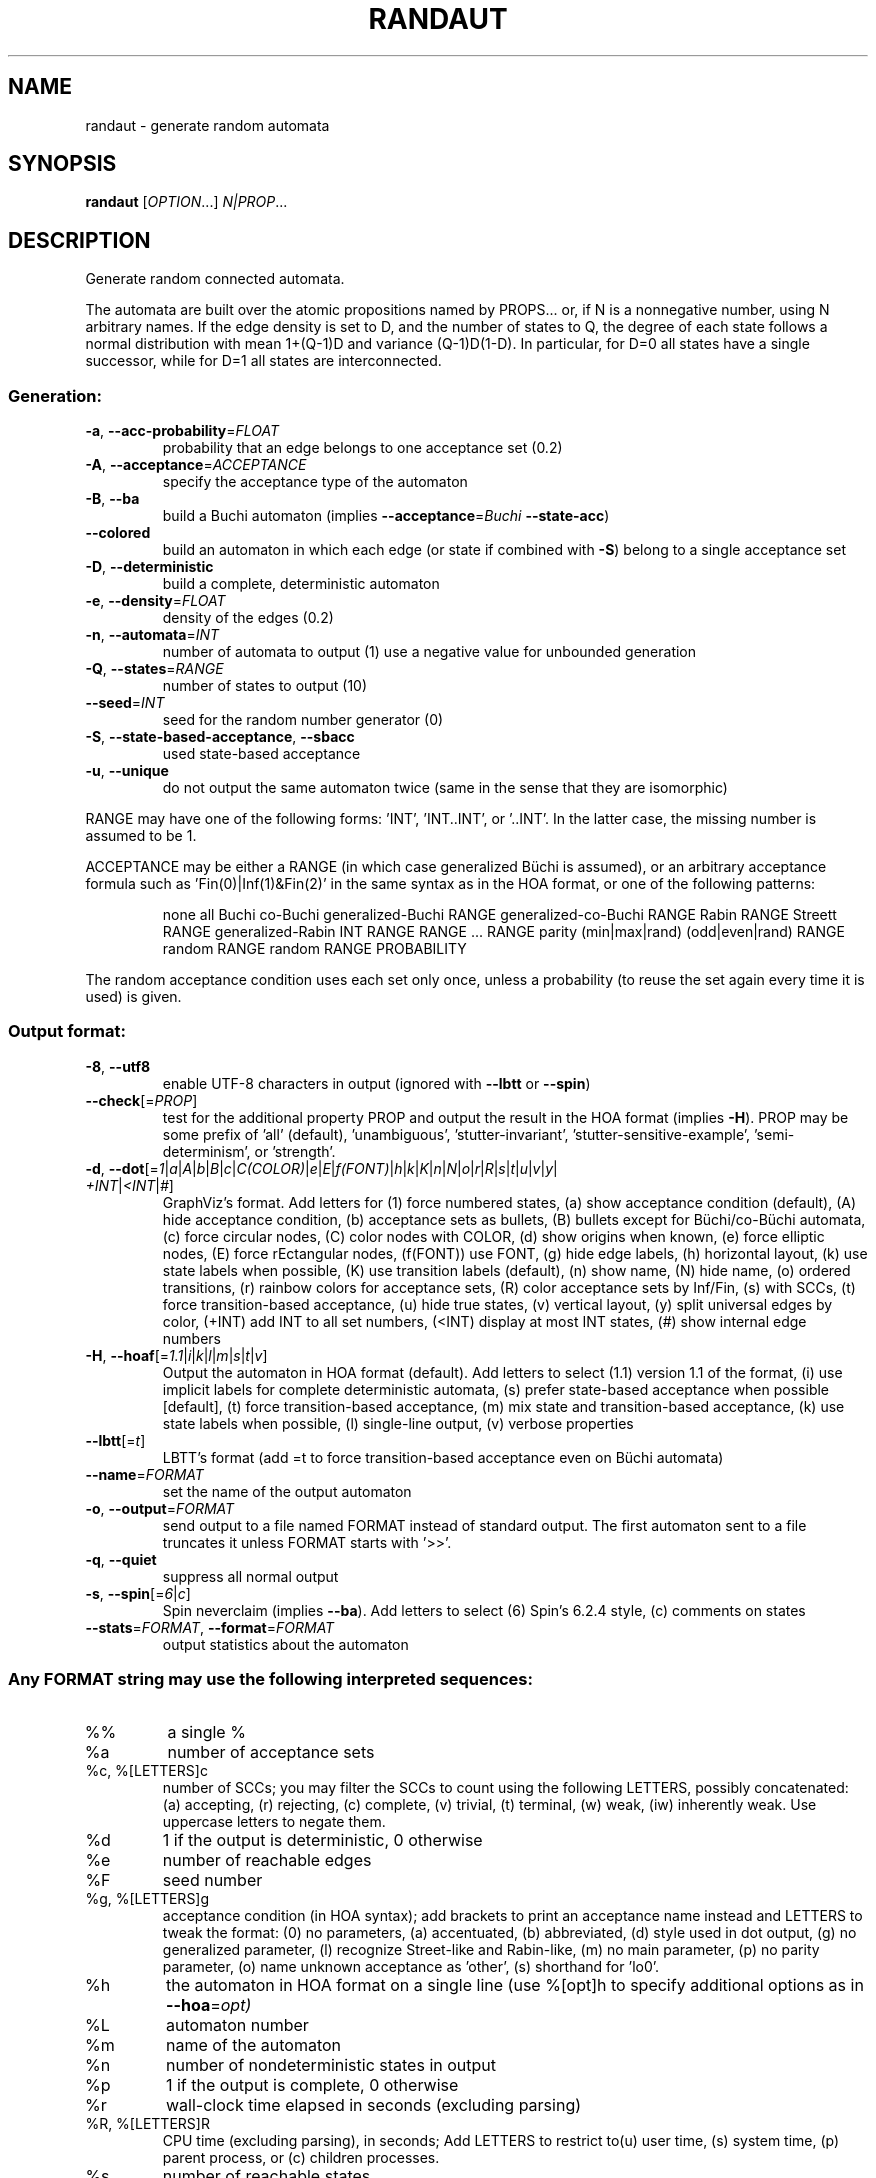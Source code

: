 .\" DO NOT MODIFY THIS FILE!  It was generated by help2man 1.47.4.
.TH RANDAUT "1" "January 2021" "randaut (spot) 2.9.6" "User Commands"
.SH NAME
randaut \- generate random automata
.SH SYNOPSIS
.B randaut
[\fI\,OPTION\/\fR...] \fI\,N|PROP\/\fR...
.SH DESCRIPTION
.\" Add any additional description here
.PP
Generate random connected automata.
.PP
The automata are built over the atomic propositions named by PROPS...
or, if N is a nonnegative number, using N arbitrary names.
If the edge density is set to D, and the number of states to Q, the degree
of each state follows a normal distribution with mean 1+(Q\-1)D and
variance (Q\-1)D(1\-D).  In particular, for D=0 all states have a single
successor, while for D=1 all states are interconnected.
.SS "Generation:"
.TP
\fB\-a\fR, \fB\-\-acc\-probability\fR=\fI\,FLOAT\/\fR
probability that an edge belongs to one
acceptance set (0.2)
.TP
\fB\-A\fR, \fB\-\-acceptance\fR=\fI\,ACCEPTANCE\/\fR
specify the acceptance type of the automaton
.TP
\fB\-B\fR, \fB\-\-ba\fR
build a Buchi automaton (implies
\fB\-\-acceptance\fR=\fI\,Buchi\/\fR \fB\-\-state\-acc\fR)
.TP
\fB\-\-colored\fR
build an automaton in which each edge (or state if
combined with \fB\-S\fR) belong to a single acceptance
set
.TP
\fB\-D\fR, \fB\-\-deterministic\fR
build a complete, deterministic automaton
.TP
\fB\-e\fR, \fB\-\-density\fR=\fI\,FLOAT\/\fR
density of the edges (0.2)
.TP
\fB\-n\fR, \fB\-\-automata\fR=\fI\,INT\/\fR
number of automata to output (1)
use a negative value for unbounded generation
.TP
\fB\-Q\fR, \fB\-\-states\fR=\fI\,RANGE\/\fR
number of states to output (10)
.TP
\fB\-\-seed\fR=\fI\,INT\/\fR
seed for the random number generator (0)
.TP
\fB\-S\fR, \fB\-\-state\-based\-acceptance\fR, \fB\-\-sbacc\fR
used state\-based acceptance
.TP
\fB\-u\fR, \fB\-\-unique\fR
do not output the same automaton twice (same in
the sense that they are isomorphic)
.PP
RANGE may have one of the following forms: 'INT', 'INT..INT', or '..INT'.
In the latter case, the missing number is assumed to be 1.
.PP
ACCEPTANCE may be either a RANGE (in which case generalized Büchi is assumed),
or an arbitrary acceptance formula such as 'Fin(0)|Inf(1)&Fin(2)' in the same
syntax as in the HOA format, or one of the following patterns:
.IP
none
all
Buchi
co\-Buchi
generalized\-Buchi RANGE
generalized\-co\-Buchi RANGE
Rabin RANGE
Streett RANGE
generalized\-Rabin INT RANGE RANGE ... RANGE
parity (min|max|rand) (odd|even|rand) RANGE
random RANGE
random RANGE PROBABILITY
.PP
The random acceptance condition uses each set only once, unless a probability
(to reuse the set again every time it is used) is given.
.SS "Output format:"
.TP
\fB\-8\fR, \fB\-\-utf8\fR
enable UTF\-8 characters in output (ignored with
\fB\-\-lbtt\fR or \fB\-\-spin\fR)
.TP
\fB\-\-check\fR[=\fI\,PROP\/\fR]
test for the additional property PROP and output
the result in the HOA format (implies \fB\-H\fR).  PROP
may be some prefix of 'all' (default),
\&'unambiguous', 'stutter\-invariant',
\&'stutter\-sensitive\-example', 'semi\-determinism',
or 'strength'.
.TP
\fB\-d\fR, \fB\-\-dot\fR[=\fI\,1\/\fR|\:\fI\,a\/\fR|\:\fI\,A\/\fR|\:\fI\,b\/\fR|\:\fI\,B\/\fR|\:\fI\,c\/\fR|\:\fI\,C(COLOR)\/\fR|\:\fI\,e\/\fR|\:\fI\,E\/\fR|\:\fI\,f(FONT)\/\fR|\:\fI\,h\/\fR|\:\fI\,k\/\fR|\:\fI\,K\/\fR|\:\fI\,n\/\fR|\:\fI\,N\/\fR|\:\fI\,o\/\fR|\:\fI\,r\/\fR|\:\fI\,R\/\fR|\:\fI\,s\/\fR|\:\fI\,t\/\fR|\:\fI\,u\/\fR|\:\fI\,v\/\fR|\:\fI\,y\/\fR|\:\fI\,+INT\/\fR|\:\fI\,<INT\/\fR|\:\fI\,#\/\fR]
GraphViz's format.  Add letters for (1) force
numbered states, (a) show acceptance condition
(default), (A) hide acceptance condition, (b)
acceptance sets as bullets, (B) bullets except for
Büchi/co\-Büchi automata, (c) force circular
nodes, (C) color nodes with COLOR, (d) show
origins when known, (e) force elliptic nodes, (E)
force rEctangular nodes, (f(FONT)) use FONT, (g)
hide edge labels, (h) horizontal layout, (k) use
state labels when possible, (K) use transition
labels (default), (n) show name, (N) hide name,
(o) ordered transitions, (r) rainbow colors for
acceptance sets, (R) color acceptance sets by
Inf/Fin, (s) with SCCs, (t) force transition\-based
acceptance, (u) hide true states, (v) vertical
layout, (y) split universal edges by color, (+INT)
add INT to all set numbers, (<INT) display at most
INT states, (#) show internal edge numbers
.TP
\fB\-H\fR, \fB\-\-hoaf\fR[=\fI\,1.1\/\fR|\:\fI\,i\/\fR|\:\fI\,k\/\fR|\:\fI\,l\/\fR|\:\fI\,m\/\fR|\:\fI\,s\/\fR|\:\fI\,t\/\fR|\:\fI\,v\/\fR]
Output the automaton in HOA format
(default).  Add letters to select (1.1) version
1.1 of the format, (i) use implicit labels for
complete deterministic automata, (s) prefer
state\-based acceptance when possible [default],
(t) force transition\-based acceptance, (m) mix
state and transition\-based acceptance, (k) use
state labels when possible, (l) single\-line
output, (v) verbose properties
.TP
\fB\-\-lbtt\fR[=\fI\,t\/\fR]
LBTT's format (add =t to force transition\-based
acceptance even on Büchi automata)
.TP
\fB\-\-name\fR=\fI\,FORMAT\/\fR
set the name of the output automaton
.TP
\fB\-o\fR, \fB\-\-output\fR=\fI\,FORMAT\/\fR
send output to a file named FORMAT instead of
standard output.  The first automaton sent to a
file truncates it unless FORMAT starts with '>>'.
.TP
\fB\-q\fR, \fB\-\-quiet\fR
suppress all normal output
.TP
\fB\-s\fR, \fB\-\-spin\fR[=\fI\,6\/\fR|\:\fI\,c\/\fR]
Spin neverclaim (implies \fB\-\-ba\fR).  Add letters to
select (6) Spin's 6.2.4 style, (c) comments on
states
.TP
\fB\-\-stats\fR=\fI\,FORMAT\/\fR, \fB\-\-format\fR=\fI\,FORMAT\/\fR
output statistics about the automaton
.SS "Any FORMAT string may use the following interpreted sequences:"
.TP
%%
a single %
.TP
%a
number of acceptance sets
.TP
%c, %[LETTERS]c
number of SCCs; you may filter the SCCs to count
using the following LETTERS, possibly
concatenated: (a) accepting, (r) rejecting, (c)
complete, (v) trivial, (t) terminal, (w) weak,
(iw) inherently weak. Use uppercase letters to
negate them.
.TP
%d
1 if the output is deterministic, 0 otherwise
.TP
%e
number of reachable edges
.TP
%F
seed number
.TP
%g, %[LETTERS]g
acceptance condition (in HOA syntax); add brackets
to print an acceptance name instead and LETTERS to
tweak the format: (0) no parameters, (a)
accentuated, (b) abbreviated, (d) style used in
dot output, (g) no generalized parameter, (l)
recognize Street\-like and Rabin\-like, (m) no main
parameter, (p) no parity parameter, (o) name
unknown acceptance as 'other', (s) shorthand for
\&'lo0'.
.TP
%h
the automaton in HOA format on a single line (use
%[opt]h to specify additional options as in
\fB\-\-hoa\fR=\fI\,opt)\/\fR
.TP
%L
automaton number
.TP
%m
name of the automaton
.TP
%n
number of nondeterministic states in output
.TP
%p
1 if the output is complete, 0 otherwise
.TP
%r
wall\-clock time elapsed in seconds (excluding
parsing)
.TP
%R, %[LETTERS]R
CPU time (excluding parsing), in seconds; Add
LETTERS to restrict to(u) user time, (s) system
time, (p) parent process, or (c) children
processes.
.TP
%s
number of reachable states
.TP
%t
number of reachable transitions
.TP
%u, %[e]u
number of states (or [e]dges) with universal
branching
.TP
%u, %[LETTER]u
1 if the automaton contains some universal
branching (or a number of [s]tates or [e]dges with
universal branching)
.TP
%w
one word accepted by the output automaton
.TP
%x, %[LETTERS]x
number of atomic propositions declared in the
automaton;  add LETTERS to list atomic
propositions with (n) no quoting, (s) occasional
double\-quotes with C\-style escape, (d)
double\-quotes with C\-style escape, (c)
double\-quotes with CSV\-style escape, (p) between
parentheses, any extra non\-alphanumeric character
will be used to separate propositions
.SS "Miscellaneous options:"
.TP
\fB\-\-help\fR
print this help
.TP
\fB\-\-version\fR
print program version
.PP
Mandatory or optional arguments to long options are also mandatory or optional
for any corresponding short options.
.SH EXAMPLES
This builds a random neverclaim with 4 states and labeled using the two
atomic propositions "a" and "b":
.IP
\f(CW% randaut --spin -Q4 a b\fR
.PP
This builds three random, complete, and deterministic TGBA with 5 to 10
states, 1 to 3 acceptance sets, and three atomic propositions:
.IP
\f(CW% randaut -n3 -D -H -Q5..10 -A1..3 3\fR
.PP
Build 3 random, complete, and deterministic Rabin automata
with 2 to 3 acceptance pairs, state\-based acceptance, 8 states,
a high density of edges, and 3 to 4 atomic propositions:
.IP
\f(CW% randaut -n3 -D -H -Q8 -e.8 -S -A 'Rabin 2..3' 3..4\fR
.SH "REPORTING BUGS"
Report bugs to <spot@lrde.epita.fr>.
.SH COPYRIGHT
Copyright \(co 2021  Laboratoire de Recherche et Développement de l'Epita.
License GPLv3+: GNU GPL version 3 or later <http://gnu.org/licenses/gpl.html>.
.br
This is free software: you are free to change and redistribute it.
There is NO WARRANTY, to the extent permitted by law.
.SH "SEE ALSO"
.BR genltl (1),
.BR genaut (1),
.BR randltl (1),
.BR autfilt (1)
